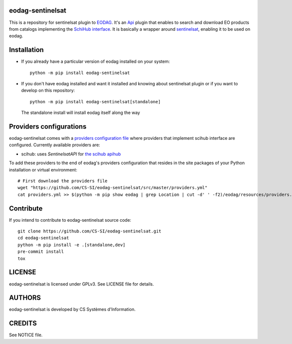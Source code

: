 eodag-sentinelsat
=================

This is a repository for sentinelsat plugin to `EODAG <https://github.com/CS-SI/eodag>`_.
It's an `Api <https://eodag.readthedocs.io/en/latest/api.html#eodag.plugins.apis.base.Api>`_ plugin that enables to
search and download EO products from catalogs implementing the `SchiHub interface <https://scihub.copernicus.eu/userguide/3FullTextSearch>`_.
It is basically a wrapper around `sentinelsat <https://sentinelsat.readthedocs.io>`_, enabling it to be used on eodag.

Installation
============

* If you already have a particular version of eodag installed on your system::

    python -m pip install eodag-sentinelsat

* If you don't have eodag installed and want it installed and knowing about sentinelsat plugin or if you want to
  develop on this repository::

    python -m pip install eodag-sentinelsat[standalone]

  The standalone install will install eodag itself along the way

Providers configurations
========================

eodag-sentinelsat comes with a `providers configuration file <providers.yml>`_ where providers that
implement scihub interface are configured. Currently available providers are:

* scihub: uses `SentinelsatAPI` for `the scihub apihub <https://scihub.copernicus.eu/apihub/>`_

To add these providers to the end of eodag's providers configuration that resides in the site packages of your
Python installation or virtual environment::

    # First download the providers file
    wget "https://github.com/CS-SI/eodag-sentinelsat/src/master/providers.yml"
    cat providers.yml >> $(python -m pip show eodag | grep Location | cut -d' ' -f2)/eodag/resources/providers.yml

Contribute
==========

If you intend to contribute to eodag-sentinelsat source code::

    git clone https://github.com/CS-SI/eodag-sentinelsat.git
    cd eodag-sentinelsat
    python -m pip install -e .[standalone,dev]
    pre-commit install
    tox

LICENSE
=======

eodag-sentinelsat is licensed under GPLv3.
See LICENSE file for details.


AUTHORS
=======

eodag-sentinelsat is developed by CS Systèmes d'Information.


CREDITS
=======

See NOTICE file.
